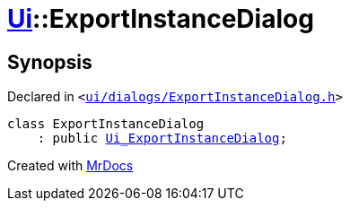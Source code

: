 [#Ui-ExportInstanceDialog]
= xref:Ui.adoc[Ui]::ExportInstanceDialog
:relfileprefix: ../
:mrdocs:


== Synopsis

Declared in `&lt;https://github.com/PrismLauncher/PrismLauncher/blob/develop/ui/dialogs/ExportInstanceDialog.h#L49[ui&sol;dialogs&sol;ExportInstanceDialog&period;h]&gt;`

[source,cpp,subs="verbatim,replacements,macros,-callouts"]
----
class ExportInstanceDialog
    : public xref:Ui_ExportInstanceDialog.adoc[Ui&lowbar;ExportInstanceDialog];
----






[.small]#Created with https://www.mrdocs.com[MrDocs]#
